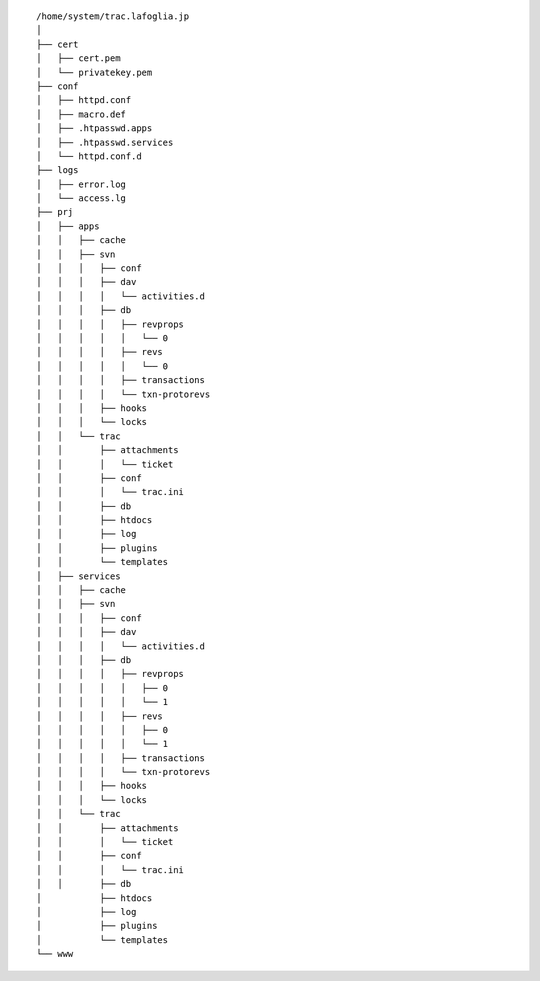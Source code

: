 ::

    /home/system/trac.lafoglia.jp
    │
    ├── cert
    │   ├── cert.pem
    │   └── privatekey.pem
    ├── conf
    │   ├── httpd.conf
    │   ├── macro.def
    │   ├── .htpasswd.apps
    │   ├── .htpasswd.services
    │   └── httpd.conf.d
    ├── logs
    │   ├── error.log
    │   └── access.lg
    ├── prj
    │   ├── apps
    │   │   ├── cache
    │   │   ├── svn
    │   │   │   ├── conf
    │   │   │   ├── dav
    │   │   │   │   └── activities.d
    │   │   │   ├── db
    │   │   │   │   ├── revprops
    │   │   │   │   │   └── 0
    │   │   │   │   ├── revs
    │   │   │   │   │   └── 0
    │   │   │   │   ├── transactions
    │   │   │   │   └── txn-protorevs
    │   │   │   ├── hooks
    │   │   │   └── locks
    │   │   └── trac
    │   │       ├── attachments
    │   │       │   └── ticket
    │   │       ├── conf
    │   │       │   └── trac.ini
    │   │       ├── db
    │   │       ├── htdocs
    │   │       ├── log
    │   │       ├── plugins
    │   │       └── templates
    │   ├── services
    │   │   ├── cache
    │   │   ├── svn
    │   │   │   ├── conf
    │   │   │   ├── dav
    │   │   │   │   └── activities.d
    │   │   │   ├── db
    │   │   │   │   ├── revprops
    │   │   │   │   │   ├── 0
    │   │   │   │   │   └── 1
    │   │   │   │   ├── revs
    │   │   │   │   │   ├── 0
    │   │   │   │   │   └── 1
    │   │   │   │   ├── transactions
    │   │   │   │   └── txn-protorevs
    │   │   │   ├── hooks
    │   │   │   └── locks
    │   │   └── trac
    │   │       ├── attachments
    │   │       │   └── ticket
    │   │       ├── conf
    │   │       │   └── trac.ini
    │   │       ├── db
    │           ├── htdocs
    │           ├── log
    │           ├── plugins
    │           └── templates
    └── www
